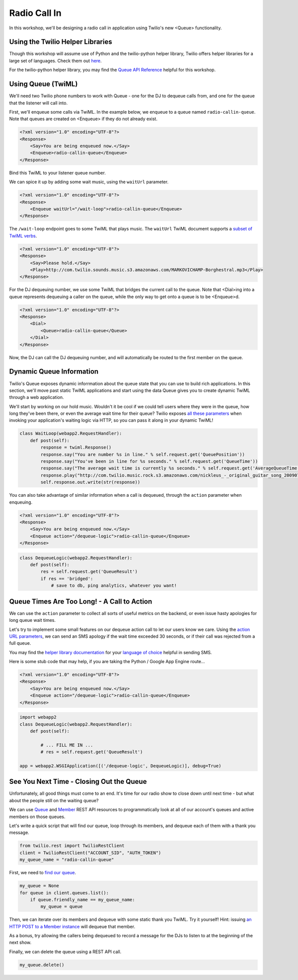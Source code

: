 .. _callin:

Radio Call In
=============

In this workshop, we'll be designing a radio call in application 
using Twilio's new <Queue> functionality.

Using the Twilio Helper Libraries
---------------------------------

Though this workshop will assume use of Python and the twilio-python
helper library, Twilio offers helper libraries for a large set of
languages. Check them out `here`_.

For the twilio-python helper library, you may find the `Queue API
Reference`_ helpful for this workshop.

.. _here: http://www.twilio.com/docs/libraries
.. _Queue API Reference: https://twilio-python.readthedocs.org/en/latest/api/rest/resources.html#queues

Using Queue (TwiML)
-------------------
We'll need two Twilio phone numbers to work with Queue - one for the DJ to
dequeue calls from, and one for the queue that the listener will call into.

First, we'll enqueue some calls via TwiML. In the example below, we enqueue
to a queue named ``radio-callin-queue``. Note that queues are created on
<Enqueue> if they do not already exist.

.. code-block:: xml

    <?xml version="1.0" encoding="UTF-8"?>
    <Response>
        <Say>You are being enqueued now.</Say>
        <Enqueue>radio-callin-queue</Enqueue>
    </Response>

Bind this TwiML to your listener queue number.

We can spice it up by adding some wait music, using the ``waitUrl`` parameter.

.. code-block:: xml

    <?xml version="1.0" encoding="UTF-8"?>
    <Response>
        <Enqueue waitUrl="/wait-loop">radio-callin-queue</Enqueue>
    </Response>

The ``/wait-loop`` endpoint goes to some TwiML that plays music. The ``waitUrl``
TwiML document supports a `subset of TwiML verbs`_.

.. code-block:: xml

    <?xml version="1.0" encoding="UTF-8"?>
    <Response>
        <Say>Please hold.</Say>
        <Play>http://com.twilio.sounds.music.s3.amazonaws.com/MARKOVICHAMP-Borghestral.mp3</Play>
    </Response>



For the DJ dequeuing number, we use some TwiML that bridges the current call
to the queue. Note that <Dial>ing into a queue represents dequeuing a caller
on the queue, while the only way to get onto a queue is to be <Enqueue>d.

.. code-block:: xml

    <?xml version="1.0" encoding="UTF-8"?>
    <Response>
        <Dial>
            <Queue>radio-callin-queue</Queue>
        </Dial>
    </Response>

Now, the DJ can call the DJ dequeuing number, and will automatically be routed
to the first member on the queue.

.. _subset of TwiML verbs: http://www.twilio.com/docs/api/twiml/enqueue#attributes-waitUrl

Dynamic Queue Information
-------------------------
Twilio's Queue exposes dynamic inforrmation about the queue state that
you can use to build rich applications. In this section, we'll move past
static TwiML applications and start using the data Queue gives you to
create dynamic TwiML through a web application.

We'll start by working on our hold music. Wouldn't it be cool if we could
tell users where they were in the queue, how long they've been there, or
even the average wait time for their queue? Twilio exposes `all these
parameters`_ when invoking your application's waiting logic via HTTP, so
you can pass it along in your dynamic TwiML!

.. code-block:: python

    class WaitLoop(webapp2.RequestHandler):
        def post(self):
            response = twiml.Response()
            response.say("You are number %s in line." % self.request.get('QueuePosition'))
            response.say("You've been in line for %s seconds." % self.request.get('QueueTime'))
            response.say("The average wait time is currently %s seconds." % self.request.get('AverageQueueTime'))
            response.play("http://com.twilio.music.rock.s3.amazonaws.com/nickleus_-_original_guitar_song_200907251723.mp3")
            self.response.out.write(str(response))

You can also take advantage of similar information when a call is dequeued,
through the ``action`` parameter when enqueuing.

.. code-block:: xml

    <?xml version="1.0" encoding="UTF-8"?>
    <Response>
        <Say>You are being enqueued now.</Say>
        <Enqueue action="/dequeue-logic">radio-callin-queue</Enqueue>
    </Response>

.. code-block:: python

    class DequeueLogic(webapp2.RequestHandler):
        def post(self):
            res = self.request.get('QueueResult')
            if res == 'bridged':
                # save to db, ping analytics, whatever you want!


.. _all these parameters: http://www.twilio.com/docs/api/twiml/enqueue#attributes-waiturl-parameters

Queue Times Are Too Long! - A Call to Action
--------------------------------------------
We can use the ``action`` parameter to collect all sorts of useful metrics
on the backend, or even issue hasty apologies for long queue wait times.

Let's try to implement some small features on our dequeue action call to
let our users know we care. Using the `action URL parameters`_, we can
send an SMS apology if the wait time exceeded 30 seconds, or if their
call was rejected from a full queue.

You may find the `helper library documentation`_ for your `language of choice`_
helpful in sending SMS.

Here is some stub code that may help, if you are taking the Python / Google
App Engine route...

.. code-block:: xml

    <?xml version="1.0" encoding="UTF-8"?>
    <Response>
        <Say>You are being enqueued now.</Say>
        <Enqueue action="/dequeue-logic">radio-callin-queue</Enqueue>
    </Response>

.. code-block:: python

    import webapp2
    class DequeueLogic(webapp2.RequestHandler):
        def post(self):
            
            # ... FILL ME IN ...
            # res = self.request.get('QueueResult')

    app = webapp2.WSGIApplication([('/dequeue-logic', DequeueLogic)], debug=True)

.. _action URL parameters: http://www.twilio.com/docs/api/twiml/enqueue#attributes-action-parameters
.. _helper library documentation: https://twilio-python.readthedocs.org/en/latest/api/rest/resources.html#sms-messages
.. _language of choice: http://www.twilio.com/docs/libraries


See You Next Time - Closing Out the Queue
-----------------------------------------
Unfortunately, all good things must come to an end. It's time for our
radio show to close down until next time - but what about the people
still on the waiting queue?

We can use `Queue`_ and `Member`_ REST API resources to programmatically
look at all of our account's queues and active members on those queues.

Let's write a quick script that will find our queue, loop through its
members, and dequeue each of them with a thank you message. 

.. code-block:: python

    from twilio.rest import TwilioRestClient
    client = TwilioRestClient("ACCOUNT_SID", "AUTH_TOKEN")
    my_queue_name = "radio-callin-queue"

First, we need to `find our queue`_.

.. code-block:: python

    my_queue = None
    for queue in client.queues.list():
        if queue.friendly_name == my_queue_name:
            my_queue = queue


Then, we can iterate over its members and dequeue with some static thank
you TwiML. Try it yourself! Hint: issuing `an HTTP POST to a Member instance`_
will dequeue that member.
    
As a bonus, try allowing the callers being dequeued to record a message 
for the DJs to listen to at the beginning of the next show.

Finally, we can delete the queue using a REST API call.

.. code-block:: python

    my_queue.delete()

.. _Queue: http://www.twilio.com/docs/api/rest/queue
.. _Member: http://www.twilio.com/docs/api/rest/member
.. _find our queue: https://twilio-python.readthedocs.org/en/latest/usage/queues.html
.. _an HTTP POST to a Member instance: http://www.twilio.com/docs/api/rest/member#instance-post
